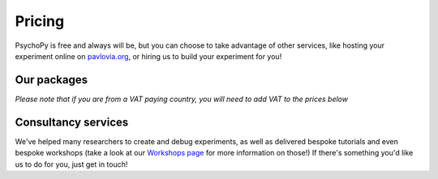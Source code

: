Pricing
=======

PsychoPy is free and always will be, but you can choose to take advantage of other services, like hosting your experiment online on `pavlovia.org <https://pavlovia.org>`_, or hiring us to build your experiment for you!

Our packages
----------------
*Please note that if you are from a VAT paying country, you will need to add VAT to the prices below*

.. raw:: html

    <style>
        table {
            width: 100%;
            border-collapse: collapse;
            border: 1px solid black;
        }

        th, td {
            border: 1px solid black;
            padding: 8px;
            text-align: center;
            color: black;
        }

        th {
            background-color: #F68D92;
            color: white;
        }

        .header-row th {
            text-align: center;
            background-color: #F2545B;
            color: white;
        }

        .service-row td {
            font-weight: bold;
            text-align: center;
            background-color: #02A9EA;
            color: white;
        }

        .service-sub-row th {
            text-align: center;
            background-color: #72D6FE;
            font-weight: bold;
        }

        .cust_tooltip {
            position: relative;
            display: inline-block;
            cursor: pointer;
            opacity: 1;
        }

        .cust_tooltip .tooltiptext {
            visibility: hidden;
            width: 500px;
            background-color: #FCD9DB;
            color: black;
            text-align: center;
            border-radius: 6px;
            padding: 5px 0;
            position: absolute;
            z-index: 1;
            bottom: 125%;
            left: 50%;
            margin-left: -60px;
            opacity: 1;
            transition: opacity 0.3s;
        }

        .cust_tooltip:hover .tooltiptext {
            visibility: visible;
            opacity: 1;
        }

        .info-icon {
            margin-left: 5px;
            font-style: normal; /* To ensure consistent rendering */
        }
        
        .image-carousel {
        display: flex;
        justify-content: center;
        width: 700px; /* Adjust to fit your layout */
        margin: auto; /* Centers the carousel */
        overflow: hidden; /* Hides parts of the images that overflow the container */
        }

        .image-carousel img {
            width: 100%; /* Makes sure each image fills the carousel */
            display: none; /* Initially hides all images */
            transition: opacity 0.5s ease; /* Smooth transition for fading in/out */
        }

        .image-carousel img:first-child {
            display: block; /* Shows the first image by default */
        }
    </style>

    <table>
        <tr class="header-row">
            <th colspan="5">Packages</th>
        </tr>
        <tr>
            <th></th>
            <th>PsychoPy</th>
            <th>Pavlovia Licence</th>
            <th>Pavlovia Licence + Workshops</th>
            <th>Pavlovia Licence + Workshops + Clinic</th>
        </tr>
        <tr>
            <td>
                <div class="cust_tooltip">
                   Price per 12 months
                </div>
            </td>
            <td>Free</td>
            <td>£1800</td>
            <td>£2000</td>
            <td>£5000</td>
        </tr>
        <!-- Features with tooltips and info icons -->
        <tr>
            <td>
                <div class="cust_tooltip">Community support via <a href="https://discourse.psychopy.org" target="_blank">our forum</a>

                </div>
            </td>
            <td>✓</td>
            <td>✓</td>
            <td>✓</td>
            <td>✓</td>
        </tr>
        <tr>
            <td>
                <div class="cust_tooltip">Unlimited accounts on pavlovia.org for your institute
                    <span class="info-icon">ℹ️</span>
                    <span class="tooltiptext">A pavlovia.org licence allows you to have an unlimited number of researchers</span>
                </div>
            </td>
            <td>—</td>
            <td>✓</td>
            <td>✓</td>
            <td>✓</td>
        </tr>
        <tr>
            <td>
                <div class="cust_tooltip">Unlimited number of experiments hosted on Pavlovia.org.
                    <span class="info-icon">ℹ️</span>
                    <span class="tooltiptext">A pavlovia.org licence allows every researcher to host as many experiments as they like!</span>
                </div>
            </td>
            <td>—</td>
            <td>✓</td>
            <td>✓</td>
            <td>✓</td>
        </tr>
        <tr>
            <td>
                <div class="cust_tooltip">3 x 1-hour virtual workshops
                    <span class="info-icon">ℹ️</span>
                    <span class="tooltiptext">Your Licence manager can schedule 3 x 1 hour virtual workshops, that will be hosted on Zoom. The workshops will introduce you to the basics of how to make an experiment in PsychoPy and how to launch your study on Pavlovia.org. </span>
                </div>
            </td>
            <td>—</td>
            <td>—</td>
            <td>✓</td>
            <td>✓</td>
        </tr>
        <tr>
            <td>
                <div class="cust_tooltip">Recording of workshops for departmental use
                    <span class="info-icon">ℹ️</span>
                    <span class="tooltiptext">A recording of the 3 x 1 hour workshops will be shared with your department to use as a teaching resource.</span>
                </div>
            </td>
            <td>—</td>
            <td>—</td>
            <td>✓</td>
            <td>✓</td>
        </tr>
        <tr>
            <td>
                <div class="cust_tooltip">40 weeks of 1-hour 'PsychoPy Clinic' sessions
                    <span class="info-icon">ℹ️</span>
                    <span class="tooltiptext">Clinic hours will be bookable with our team on a first come first served basis. We set aside hours agreed with your Licence Manager (e.g. every Wednesday 9 - 10am from dd/mm to dd/mm). Hourly usage per account user will be monitored and reported to the licence manager. We reserve the right to not guarantee a solution to all issues raised within clinic sessions (but we will always try our best to resolve most issues!).</span>
                </div>
            </td>
            <td>—</td>
            <td>—</td>
            <td>—</td>
            <td>✓</td>
        </tr>
        </table>
        <br>
        <br>
        <div style="text-align: center;">
        <a href="https://forms.clickup.com/4570406/f/4bf96-7612/VKR8FZTODF28ICX863" style="background-color: #F2545B; color: white; padding: 10px 20px; text-decoration: none; display: inline-block; border-radius: 5px;">Book a free one hour demo</a>
        </div>
        <br>
        <div style="text-align: center;">
        <a href="https://forms.clickup.com/4570406/f/4bf96-7632/5QVSTYUIXN6Y9BY2OI " style="background-color: #F2545B; color: white; padding: 10px 20px; text-decoration: none; display: inline-block; border-radius: 5px;">Request a licence</a>
        </div>


Consultancy services
--------------------

.. raw:: html
   
    <div class="image-carousel" style="display: flex; justify-content: center;">
        <img src="_images/cons_carousel3.png" style="width: 700px; display: block;">
        <img src="_images/cons_carousel4.png" style="width: 700px; display: none;">
        <img src="_images/cons_carousel5.png" style="width: 700px; display: none;">
    </div>

   <script>
   var currentIndex = 0;
   var images = document.querySelectorAll('.image-carousel img');

   function cycleImages() {
       var totalImages = images.length;
       images[currentIndex].style.display = 'none';
       currentIndex = (currentIndex + 1) % totalImages;
       images[currentIndex].style.display = 'block';
   }

   setInterval(cycleImages, 3000); // Change image every 3 seconds
   </script>


We've helped many researchers to create and debug experiments, as well as delivered bespoke tutorials and even bespoke workshops (take a look at our `Workshops page <https://workshops.psychopy.org>`_ for more information on those!)
If there's something you'd like us to do for you, just get in touch!

.. raw:: html

    <table>
    <!-- Consultancy services section -->
    <tr class="service-row">
        <td colspan="5">Consultancy services</td>
    </tr>
    <tr class="service-sub-row">
        <th> </th>
        <th colspan="2">Universities/charities</th>
        <th colspan="2">Commercial/businesses</th>
    </tr>
    <tr>
        <td>Support cost per hour</td>
        <td colspan="2">£70</td>
        <td colspan="2">£105</td>
    </tr>
    <tr>
        <td>Senior staff support cost per hour</td>
        <td colspan="2">£140</td>
        <td colspan="2">£210</td>
    </tr>
    </table>
    <br>
    <br>
    <div style="text-align: center;">
        <a href="https://forms.clickup.com/4570406/f/4bf96-7552/ZN8URSTDTWDENY6RP9" style="background-color: #02A9EA; color: white; padding: 10px 20px; text-decoration: none; display: inline-block; border-radius: 5px;">Click here to make a request for support!</a>
    </div>
